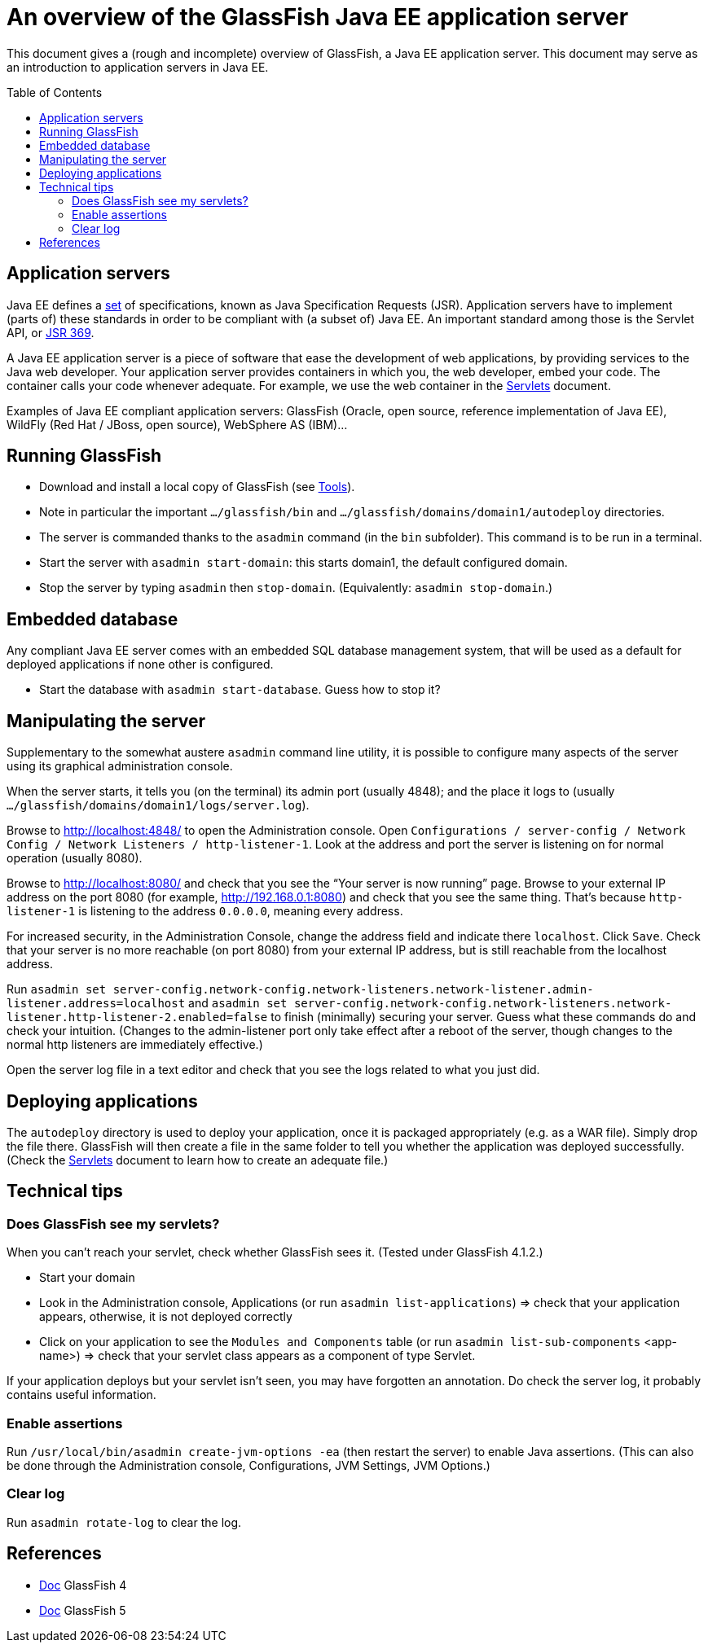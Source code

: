 = An overview of the GlassFish Java EE application server
:toc: preamble
:sectanchors:

This document gives a (rough and incomplete) overview of GlassFish, a Java EE application server. This document may serve as an introduction to application servers in Java EE.

== Application servers
Java EE defines a https://www.oracle.com/technetwork/java/javaee/tech/index.html[set] of specifications, known as Java Specification Requests (JSR). Application servers have to implement [small]#(parts of)# these standards in order to be compliant with [small]#(a subset of)# Java EE. An important standard among those is the Servlet API, or https://www.jcp.org/en/jsr/detail?id=369[JSR 369].

A Java EE application server is a piece of software that ease the development of web applications, by providing services to the Java web developer. Your application server provides containers in which you, the web developer, embed your code. The container calls your code whenever adequate. For example, we use the web container in the link:Servlets.adoc[Servlets] document.

Examples of Java EE compliant application servers: GlassFish (Oracle, open source, reference implementation of Java EE), WildFly (Red Hat / JBoss, open source), WebSphere AS (IBM)…

== Running GlassFish
* Download and install a local copy of GlassFish (see link:Tools.adoc[Tools]).
* Note in particular the important `…/glassfish/bin` and `…/glassfish/domains/domain1/autodeploy` directories.
* The server is commanded thanks to the `asadmin` command (in the `bin` subfolder). This command is to be run in a terminal.
* Start the server with `asadmin start-domain`: this starts domain1, the default configured domain.
* Stop the server by typing `asadmin` then `stop-domain`. (Equivalently: `asadmin stop-domain`.)

== Embedded database
Any compliant Java EE server comes with an embedded SQL database management system, that will be used as a default for deployed applications if none other is configured.

* Start the database with `asadmin start-database`. Guess how to stop it?

== Manipulating the server
Supplementary to the somewhat austere `asadmin` command line utility, it is possible to configure many aspects of the server using its graphical administration console.

When the server starts, it tells you (on the terminal) its admin port (usually 4848); and the place it logs to (usually `…/glassfish/domains/domain1/logs/server.log`).

Browse to http://localhost:4848/ to open the Administration console. Open `Configurations / server-config / Network Config / Network Listeners / http-listener-1`. Look at the address and port the server is listening on for normal operation (usually 8080).

Browse to http://localhost:8080/ and check that you see the “Your server is now running” page. Browse to your external IP address on the port 8080 (for example, http://192.168.0.1:8080) and check that you see the same thing. That’s because `http-listener-1` is listening to the address `0.0.0.0`, meaning every address.

For increased security, in the Administration Console, change the address field and indicate there `localhost`. Click `Save`. Check that your server is no more reachable (on port 8080) from your external IP address, but is still reachable from the localhost address.

Run `asadmin set server-config.network-config.network-listeners.network-listener.admin-listener.address=localhost` and `asadmin set server-config.network-config.network-listeners.network-listener.http-listener-2.enabled=false` to finish (minimally) securing your server. Guess what these commands do and check your intuition. (Changes to the admin-listener port only take effect after a reboot of the server, though changes to the normal http listeners are immediately effective.)

Open the server log file in a text editor and check that you see the logs related to what you just did.

== Deploying applications
The `autodeploy` directory is used to deploy your application, once it is packaged appropriately (e.g. as a WAR file). Simply drop the file there. GlassFish will then create a file in the same folder to tell you whether the application was deployed successfully. (Check the link:Servlets.adoc[Servlets] document to learn how to create an adequate file.)

== Technical tips
=== Does GlassFish see my servlets?
When you can’t reach your servlet, check whether GlassFish sees it. (Tested under GlassFish 4.1.2.)

* Start your domain
* Look in the Administration console, Applications (or run `asadmin list-applications`) ⇒ check that your application appears, otherwise, it is not deployed correctly
* Click on your application to see the `Modules and Components` table (or run `asadmin list-sub-components` <app-name>) ⇒ check that your servlet class appears as a component of type Servlet.

If your application deploys but your servlet isn’t seen, you may have forgotten an annotation. Do check the server log, it probably contains useful information.

=== Enable assertions
Run `/usr/local/bin/asadmin create-jvm-options -ea` (then restart the server) to enable Java assertions. (This can also be done through the Administration console, Configurations, JVM Settings, JVM Options.)

=== Clear log
Run `asadmin rotate-log` to clear the log.

== References
* https://javaee.github.io/glassfish/documentation4[Doc] GlassFish 4
* https://javaee.github.io/glassfish/documentation[Doc] GlassFish 5

